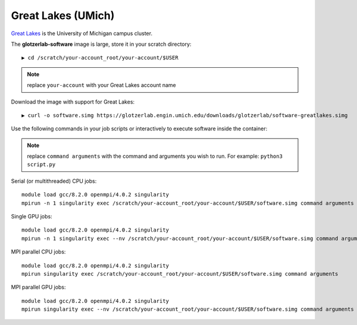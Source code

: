 Great Lakes (UMich)
-------------------

`Great Lakes <https://arc-ts.umich.edu/greatlakes/>`_ is the University of Michigan campus cluster.

The **glotzerlab-software** image is large, store it in your scratch directory::

    ▶ cd /scratch/your-account_root/your-account/$USER

.. note::

    replace ``your-account`` with your Great Lakes account name

Download the image with support for Great Lakes::

    ▶ curl -o software.simg https://glotzerlab.engin.umich.edu/downloads/glotzerlab/software-greatlakes.simg

Use the following commands in your job scripts or interactively to execute software inside the container:

.. note::

    replace ``command arguments`` with the command and arguments you wish to run. For example:
    ``python3 script.py``

Serial (or multithreaded) CPU jobs::

    module load gcc/8.2.0 openmpi/4.0.2 singularity
    mpirun -n 1 singularity exec /scratch/your-account_root/your-account/$USER/software.simg command arguments

Single GPU jobs::

    module load gcc/8.2.0 openmpi/4.0.2 singularity
    mpirun -n 1 singularity exec --nv /scratch/your-account_root/your-account/$USER/software.simg command arguments

MPI parallel CPU jobs::

    module load gcc/8.2.0 openmpi/4.0.2 singularity
    mpirun singularity exec /scratch/your-account_root/your-account/$USER/software.simg command arguments

MPI parallel GPU jobs::

    module load gcc/8.2.0 openmpi/4.0.2 singularity
    mpirun singularity exec --nv /scratch/your-account_root/your-account/$USER/software.simg command arguments
